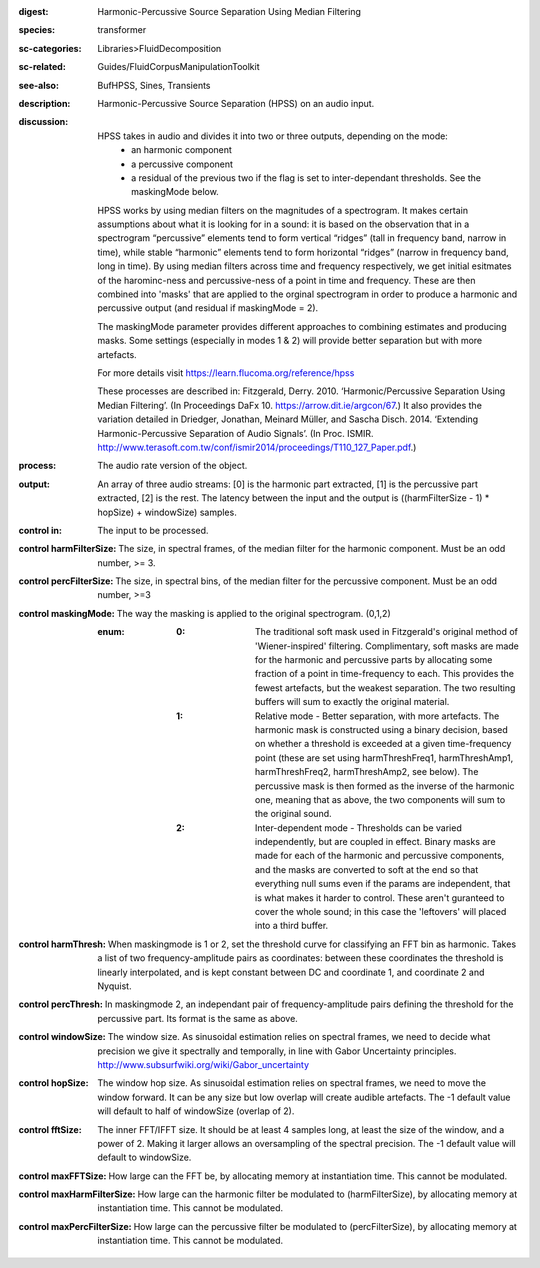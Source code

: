 :digest: Harmonic-Percussive Source Separation Using Median Filtering
:species: transformer
:sc-categories: Libraries>FluidDecomposition
:sc-related: Guides/FluidCorpusManipulationToolkit
:see-also: BufHPSS, Sines, Transients
:description: Harmonic-Percussive Source Separation (HPSS) on an audio input.
:discussion: 
   HPSS takes in audio and divides it into two or three outputs, depending on the mode:
   	* an harmonic component
   	* a percussive component
   	* a residual of the previous two if the flag is set to inter-dependant thresholds. See the maskingMode below.

   HPSS works by using median filters on the magnitudes of a spectrogram. It makes certain assumptions about what it is looking for in a sound: it is based on the observation that in a spectrogram “percussive” elements tend to form vertical “ridges” (tall in frequency band, narrow in time), while stable “harmonic” elements tend to form horizontal “ridges” (narrow in frequency band, long in time). By using median filters across time and frequency respectively, we get initial esitmates of the harominc-ness and percussive-ness of a point in time and frequency. These are then combined into 'masks' that are applied to the orginal spectrogram in order to produce a harmonic and percussive output (and residual if maskingMode = 2).

   The maskingMode parameter provides different approaches to combining estimates and producing masks. Some settings (especially in modes 1 & 2) will provide better separation but with more artefacts.

   For more details visit https://learn.flucoma.org/reference/hpss

   These processes are described in:
   Fitzgerald, Derry. 2010. ‘Harmonic/Percussive Separation Using Median Filtering’. (In Proceedings DaFx 10. https://arrow.dit.ie/argcon/67.)
   It also provides the variation detailed in Driedger, Jonathan, Meinard Müller, and Sascha Disch. 2014. ‘Extending Harmonic-Percussive Separation of Audio Signals’. (In Proc. ISMIR. http://www.terasoft.com.tw/conf/ismir2014/proceedings/T110_127_Paper.pdf.)

:process: The audio rate version of the object.
:output: An array of three audio streams: [0] is the harmonic part extracted, [1] is the percussive part extracted, [2] is the rest. The latency between the input and the output is ((harmFilterSize - 1) * hopSize) + windowSize) samples.


:control in:

   The input to be processed.

:control harmFilterSize:

   The size, in spectral frames, of the median filter for the harmonic component. Must be an odd number, >= 3.

:control percFilterSize:

   The size, in spectral bins, of the median filter for the percussive component. Must be an odd number, >=3

:control maskingMode:

   The way the masking is applied to the original spectrogram. (0,1,2)

   :enum:

      :0:
         The traditional soft mask used in Fitzgerald's original method of 'Wiener-inspired' filtering. Complimentary, soft masks are made for the harmonic and percussive parts by allocating some fraction of a point in time-frequency to each. This provides the fewest artefacts, but the weakest separation. The two resulting buffers will sum to exactly the original material.

      :1:
         Relative mode - Better separation, with more artefacts. The harmonic mask is constructed using a binary decision, based on whether a threshold is exceeded at a given time-frequency point (these are set using harmThreshFreq1, harmThreshAmp1, harmThreshFreq2, harmThreshAmp2, see below). The percussive mask is then formed as the inverse of the harmonic one, meaning that as above, the two components will sum to the original sound.

      :2:
         Inter-dependent mode - Thresholds can be varied independently, but are coupled in effect. Binary masks are made for each of the harmonic and percussive components, and the masks are converted to soft at the end so that everything null sums even if the params are independent, that is what makes it harder to control. These aren't guranteed to cover the whole sound; in this case the 'leftovers' will placed into a third buffer.

:control harmThresh:

   When maskingmode is 1 or 2, set the threshold curve for classifying an FFT bin as harmonic. Takes a list of two frequency-amplitude pairs as coordinates: between these coordinates the threshold is linearly interpolated, and is kept constant between DC and coordinate 1, and coordinate 2 and Nyquist.

:control percThresh:

   In maskingmode 2, an independant pair of frequency-amplitude pairs defining the threshold for the percussive part. Its format is the same as above.

:control windowSize:

   The window size. As sinusoidal estimation relies on spectral frames, we need to decide what precision we give it spectrally and temporally, in line with Gabor Uncertainty principles. http://www.subsurfwiki.org/wiki/Gabor_uncertainty

:control hopSize:

   The window hop size. As sinusoidal estimation relies on spectral frames, we need to move the window forward. It can be any size but low overlap will create audible artefacts. The -1 default value will default to half of windowSize (overlap of 2).

:control fftSize:

   The inner FFT/IFFT size. It should be at least 4 samples long, at least the size of the window, and a power of 2. Making it larger allows an oversampling of the spectral precision. The -1 default value will default to windowSize.

:control maxFFTSize:

   How large can the FFT be, by allocating memory at instantiation time. This cannot be modulated.

:control maxHarmFilterSize:

   How large can the harmonic filter be modulated to (harmFilterSize), by allocating memory at instantiation time. This cannot be modulated.

:control maxPercFilterSize:

   How large can the percussive filter be modulated to (percFilterSize), by allocating memory at instantiation time. This cannot be modulated.

